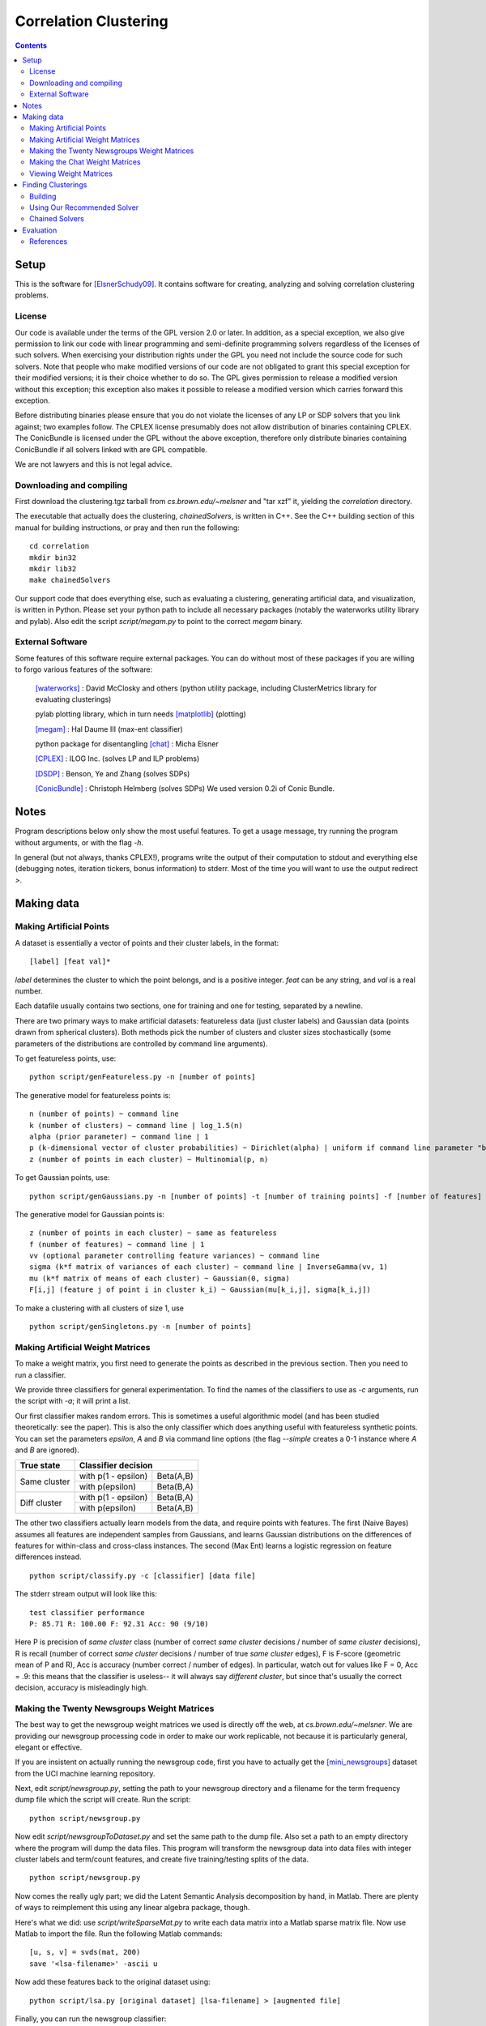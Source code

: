 =========================================
Correlation Clustering
=========================================

.. To convert this document to HTML, use command line tool rst2html.

.. contents::

Setup
=======

This is the software for [ElsnerSchudy09]_. It contains software for
creating, analyzing and solving correlation clustering problems.

License
----------

Our code is available under the terms of the GPL version 2.0 or later. In addition, as a special exception, we also give permission to link our code with linear programming and semi-definite programming solvers regardless of the licenses of such solvers. When exercising your distribution rights under the GPL you need not include the source code for such solvers. Note that people who make modified versions of our code are not obligated to grant this special exception for their modified versions; it is their choice whether to do so. The GPL gives permission to release a modified version without this exception; this exception also makes it possible to release a modified version which carries forward this exception.

Before distributing binaries please ensure that you do not violate the licenses of any LP or SDP solvers that you link against; two examples follow. The CPLEX license presumably does not allow distribution of binaries containing CPLEX. The ConicBundle is licensed under the GPL without the above exception, therefore only distribute binaries containing ConicBundle if all solvers linked with are GPL compatible.

We are not lawyers and this is not legal advice.

Downloading and compiling
--------------------------

First download the clustering.tgz tarball from *cs.brown.edu/~melsner*
and "tar xzf" it, yielding the *correlation* directory.

The executable that actually does the clustering, *chainedSolvers*, is
written in C++. See the C++ building section of this manual for
building instructions, or pray and then run the following:

::

	cd correlation
	mkdir bin32
	mkdir lib32
	make chainedSolvers

Our support code that does everything else, such as evaluating a
clustering, generating artificial data, and visualization, is written
in Python. Please set your python path to include all necessary
packages (notably the waterworks utility library and pylab). Also edit
the script *script/megam.py* to point to the correct *megam* binary.

External Software
-----------------

Some features of this software require external packages. You can do
without most of these packages if you are willing to forgo various
features of the software:

   [waterworks]_ : David McClosky and others (python utility package,
   including ClusterMetrics library for evaluating clusterings)

   pylab plotting library, which in turn needs [matplotlib]_ (plotting)   

   [megam]_ : Hal Daume III (max-ent classifier)

   python package for disentangling [chat]_ : Micha Elsner

   [CPLEX]_ : ILOG Inc. (solves LP and ILP problems)

   [DSDP]_ : Benson, Ye and Zhang (solves SDPs)

   [ConicBundle]_ : Christoph Helmberg (solves SDPs) We used version
   0.2i of Conic Bundle.

Notes
=========

Program descriptions below only show the most useful features. To
get a usage message, try running the program without arguments, or with the
flag *-h*.

In general (but not always, thanks CPLEX!), programs write the
output of their computation to stdout and everything else (debugging
notes, iteration tickers, bonus information) to stderr. Most of the
time you will want to use the output redirect *>*.

Making data
=============

Making Artificial Points
------------------------

A dataset is essentially a vector of points and their cluster
labels, in the format::

		   [label] [feat val]*

*label* determines the cluster to which the point belongs, and is a
positive integer. *feat* can be any string, and *val* is a real
number.

Each datafile usually contains two sections, one for training and one
for testing, separated by a newline.

There are two primary ways to make artificial datasets: featureless data
(just cluster labels) and Gaussian data (points drawn from spherical
clusters). Both methods pick the number of clusters and cluster sizes
stochastically (some parameters of the distributions are controlled by
command line arguments).

To get featureless points, use:

::

	python script/genFeatureless.py -n [number of points]

The generative model for featureless points is:

::

	n (number of points) ~ command line
	k (number of clusters) ~ command line | log_1.5(n)
	alpha (prior parameter) ~ command line | 1
	p (k-dimensional vector of cluster probabilities) ~ Dirichlet(alpha) | uniform if command line parameter "balanced"
	z (number of points in each cluster) ~ Multinomial(p, n)

To get Gaussian points, use:

::

	python script/genGaussians.py -n [number of points] -t [number of training points] -f [number of features]

The generative model for Gaussian points is:

::

	z (number of points in each cluster) ~ same as featureless
	f (number of features) ~ command line | 1
	vv (optional parameter controlling feature variances) ~ command line
	sigma (k*f matrix of variances of each cluster) ~ command line | InverseGamma(vv, 1)
	mu (k*f matrix of means of each cluster) ~ Gaussian(0, sigma)
	F[i,j] (feature j of point i in cluster k_i) ~ Gaussian(mu[k_i,j], sigma[k_i,j])


To make a clustering with all clusters of size 1, use

::

	python script/genSingletons.py -n [number of points]


Making Artificial Weight Matrices
---------------------------------

To make a weight matrix, you first need to generate the points as described in the previous section. Then you need to run a classifier.

We provide three classifiers for general experimentation. To find the
names of the classifiers to use as *-c* arguments, run the script with
*-a*; it will print a list.

Our first classifier makes random errors. This is sometimes a useful
algorithmic model (and has been studied theoretically: see the
paper). This is also the only classifier which does anything useful
with featureless synthetic points. You can set the parameters
*epsilon*, *A* and *B* via command line options (the flag
*--simple* creates a 0-1 instance where *A* and *B* are ignored).

+------------------+---------------------+------------+
| True state       |  Classifier decision             |
+==================+=====================+============+
| Same cluster     | with p(1 - epsilon) | Beta(A,B)  |
|                  +---------------------+------------+
|                  | with p(epsilon)     | Beta(B,A)  |
+------------------+---------------------+------------+
| Diff cluster     | with p(1 - epsilon) | Beta(B,A)  |
|                  +---------------------+------------+
|                  | with p(epsilon)     | Beta(A,B)  |
+------------------+---------------------+------------+

The other two classifiers actually learn models from the data, and
require points with features. The first (Naive Bayes) assumes all features are
independent samples from Gaussians, and learns Gaussian distributions
on the differences of features for within-class and cross-class
instances. The second (Max Ent) learns a logistic regression on
feature differences instead.

::

	python script/classify.py -c [classifier] [data file]

The stderr stream output will look like this:

::

	test classifier performance
	P: 85.71 R: 100.00 F: 92.31 Acc: 90 (9/10)

Here P is precision of *same cluster* class (number of correct *same
cluster* decisions / number of *same cluster* decisions), R is recall
(number of correct *same cluster* decisions / number of true *same
cluster* edges), F is F-score (geometric mean of P and R), Acc is
accuracy (number correct / number of edges). In particular, watch out
for values like F = 0, Acc = .9: this means that the classifier is
useless-- it will always say *different cluster*, but since that's
usually the correct decision, accuracy is misleadingly high.

Making the Twenty Newsgroups Weight Matrices
--------------------------------------------

The best way to get the newsgroup weight matrices we used is directly
off the web, at *cs.brown.edu/~melsner*. We are providing our
newsgroup processing code in order to make our work replicable, not
because it is particularly general, elegant or effective.

If you are insistent on actually running the newsgroup code, first you
have to actually get the [mini_newsgroups]_ dataset from the UCI
machine learning repository.

Next, edit *script/newsgroup.py*, setting the path to your newsgroup
directory and a filename for the term frequency dump file which the
script will create. Run the script::

	   python script/newsgroup.py

Now edit *script/newsgroupToDataset.py* and set the same path to the
dump file. Also set a path to an empty directory where the program
will dump the data files. This program will transform the newsgroup
data into data files with integer cluster labels and term/count
features, and create five training/testing splits of the data.

::

	   python script/newsgroup.py

Now comes the really ugly part; we did the Latent Semantic Analysis decomposition by hand, in Matlab. There are plenty of ways to reimplement this using any linear algebra package, though.

Here's what we did: use *script/writeSparseMat.py* to write each data
matrix into a Matlab sparse matrix file. Now use Matlab to import the
file. Run the following Matlab commands::

	  [u, s, v] = svds(mat, 200)
	  save '<lsa-filename>' -ascii u

Now add these features back to the original dataset using::

	python script/lsa.py [original dataset] [lsa-filename] > [augmented file]

Finally, you can run the newsgroup classifier::

	python script/classify.py -c mxnews [lsa-augmented file]

Making the Chat Weight Matrices
--------------------------------------------

Make sure you have a copy of the chat disentanglement package
([chat]_). Follow the instructions to create a set of predictions for
your dataset (eg, using *classifierTest*). Now use::

	 python script/correlationClusteringData.py [chat file] [predictions file] [keys file] [output true labels] [output weight matrix]

Note that the "true labels" file will contain a fake training section
with a single point.

Viewing Weight Matrices
--------------------------------------------
To view a weight matrix such as one output by classify.py, use

::

	python script/colorMat.py [matrix file]

The matrix is color-coded. Red indicates 1, i.e. the classifier
believes the points belong in the same cluster with 100 percent
probability. Blue indicates 0, i.e. the points definitely belong in
different clusters.

This utility can also be used to view the output of the "print"
command in chainedSolvers.

You can also view the weight matrix and a clustering solution all at
once, by running::

	python script/colorMatAndTruth.py [matrix file] [solution file]

The solution file can be the original datafile from which the weight
matrix was produced, or the clustering provided by one of our
solvers. The display puts the weights in the upper triangle of the
matrix, and the solution in the lower triangle.

Finding Clusterings
=====================

Building
----------

Our Makefile has been tested on our x86 Debian GNU/Linux systems
only. Use on other platforms may require changes to the Makefile. The
Makefile automatically identifies whether the machine compiled on is
32 or 64 bit.

Our code supports two SDP solvers, DSDP and Conic Bundle, and one LP
solver, CPLEX. Without those solvers our code will still compile and
run, but LP and SDP based lower bounds will not be available. If you
have installed one or more of these solvers and wish to use them, set
the appropriate directories as documented in the Makefile.

Before building create a *bin32* directory and a *lib32* directory (or
64-bit equivalents). For convenience, it's nice to symlink *bin* to
*bin32*.

To make a binary such as chainedSolvers, go to the main directory and
"make chainedSolvers". The binary will be placed in the bin32 or bin64
directory as appropriate.

All these tools basically take a matrix file as input and write a
vector of cluster indices to stdout.

Using Our Recommended Solver
----------------------------

You can run the heuristic we recommend in the paper in the following way::

	bin/chainedSolvers log vote boem [matrix] > [solution]

In our experiments, we do this 100 times, check the objective values,
and take the best (lowest) objective.

Chained Solvers
---------------

You can run a long sequence of solvers (for instance, to solve an SDP
and then round the solution to integrality) using the *chainedSolvers*
program. Most of the solvers treat the output of the previous solver
as if it were the input matrix. The local search solvers BOEM and
simulated annealing act differently, treating the output of the
previous solver as an initial clustering to improve. The local search
solvers use one huge cluster as the initial clustering if run as the
first solver.

::

	bin/chainedSolvers [solver_1..solver_n] [matrix]

To preprocess the edge weights by taking logarithms, add "log" as the
first argument to chainedSolvers. (Actually you can hide "log" in the
middle of the solver list if you want to accomplish the same thing
with extra confusion.)

For instance, to run SDP, round with voting, and
improve the solution with best one-element, use:

::

	bin/chainedSolvers log sdp2 vote boem [matrix]

There are three additional special "solvers". The "stats" solver
prints information about the current solution and input. The "print"
solver prints the current solution to a file in the current directory
suitable for viewing with the colorMat.py script. It is often useful
to put "print" in the middle of a list of solver, e.g. to output the
SDP solution before rounding. The "read" solver restores the state as
of the last "print" solver. This is useful for reusing the painfully
slow SDP solutions. For example, first run:

::

	bin/chainedSolvers log sdp2 print [matrix]

to write the SDP solution to a file, currently hard-coded to "clustering.mat". Then round it, e.g.

::

	bin/chainedSolvers log read vote boem [matrix]

For a net result equivalent to:

::

	bin/chainedSolvers log sdp2 vote boem [matrix]

The advantage of using read and print is you can use the same SDP
solution multiple times.

To get a full list of solver names the program will accept, or tweak
construction arguments to any of the solvers, you'll need to edit the code.

Evaluation
============

The chainedSolvers application automatically prints objective function
values after each solution step for ease of debugging. To evaluate a
solution against the ground truth, run:

::

	python script/evaluate.py [data] [matrix] [output_1 .. output_n]

(The output files should be vectors of node indices. Make sure these
files don't contain log statements from CPLEX or something.)

The output will look something like this:

::

	True clustering has 2 clusters
	Objective value of truth: 2.44759404055
	Best Rand:
	File: data/featureless1/gpivot6
	Clusters: 2
	Objective: 2.45
	Objective (log): -18

	Some edge-counting metrics:
	Rand index (max 1): 1
	Jaccard index (max 1): 1
	Mirkin metric (min 0): 0
	(Same cluster) Prec: 1 Rec: 1 F: 1

	Some node-counting metrics:
	One-to-one match (max 1): 1
	Many-to-one match (max 1): 1
	Variation of information (min 0, max 2.32): 0
	Normalized mutual information (0-1): 1

For definitions of the metrics used, see the pydoc for the
ClusterMetrics package. Most of the metrics are defined in [Meila99]_.

References
----------

.. [ElsnerSchudy09] Micha Elsner and Warren Schudy. "Bounding and Comparing Methods for Correlation Clustering Beyond ILP". ILP-NLP '09.

.. [waterworks] http://www.cs.brown.edu/~dmcc/software/waterworks/

.. [mini_newsgroups] http://archive.ics.uci.edu/ml/databases/20newsgroups/20newsgroups.html

.. [Meila99] Marina Meila. "Comparing Clusterings". UW Statistics Technical Reports, COLT '03. http://www.stat.washington.edu/mmp/www.stat.washington.edu/mmp/Papers/compare-colt.pdf

.. [megam] Hal Daume III. Paper at http://pub.hal3.name#daume04cfg-bfgs.pdf, program at http://hal3.name/megam

.. [matplotlib] http://matplotlib.sourceforge.net/

.. [chat] Paper: Micha Elsner and Eugene Charniak. "You Talking To Me? A Corpus and Algorithm for Conversation Disentanglement". ACL '08. Software: http://cs.brown.edu/~melsner/chat-distr.tgz

.. [CPLEX] http://www.ilog.com/products/cplex/

.. [DSDP] Steven J. Benson, Yinyu Ye and Xiong Zhang. "DSDP5: Software For Semidefinite Programming". Tech report, 2005. Software: http://www.mcs.anl.gov/hs/software/DSDP/
 
.. [ConicBundle] Christoph Helmberg. "Semidefinite programming for combinatorial optimization". Tech report, 2000. http://www-user.tu-chemnitz.de/~helmberg/
